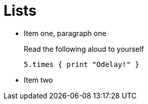 
Lists
=====

* Item one, paragraph one
+
:foo: bar
[[beck]]
.Read the following aloud to yourself
[source, ruby]
----
5.times { print "Odelay!" }
----

* Item two
